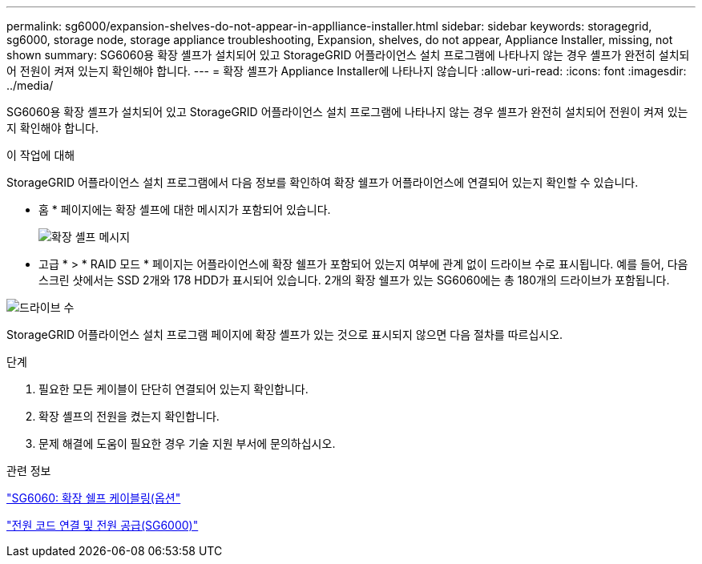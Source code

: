 ---
permalink: sg6000/expansion-shelves-do-not-appear-in-applliance-installer.html 
sidebar: sidebar 
keywords: storagegrid, sg6000, storage node, storage appliance troubleshooting, Expansion, shelves, do not appear, Appliance Installer, missing, not shown 
summary: SG6060용 확장 셸프가 설치되어 있고 StorageGRID 어플라이언스 설치 프로그램에 나타나지 않는 경우 셸프가 완전히 설치되어 전원이 켜져 있는지 확인해야 합니다. 
---
= 확장 셸프가 Appliance Installer에 나타나지 않습니다
:allow-uri-read: 
:icons: font
:imagesdir: ../media/


[role="lead"]
SG6060용 확장 셸프가 설치되어 있고 StorageGRID 어플라이언스 설치 프로그램에 나타나지 않는 경우 셸프가 완전히 설치되어 전원이 켜져 있는지 확인해야 합니다.

.이 작업에 대해
StorageGRID 어플라이언스 설치 프로그램에서 다음 정보를 확인하여 확장 쉘프가 어플라이언스에 연결되어 있는지 확인할 수 있습니다.

* 홈 * 페이지에는 확장 셸프에 대한 메시지가 포함되어 있습니다.
+
image::../media/expansion_shelf_home_page_msg.png[확장 셸프 메시지]

* 고급 * > * RAID 모드 * 페이지는 어플라이언스에 확장 쉘프가 포함되어 있는지 여부에 관계 없이 드라이브 수로 표시됩니다. 예를 들어, 다음 스크린 샷에서는 SSD 2개와 178 HDD가 표시되어 있습니다. 2개의 확장 쉘프가 있는 SG6060에는 총 180개의 드라이브가 포함됩니다.


image::../media/expansion_shelves_shown_by_num_of_drives.png[드라이브 수]

StorageGRID 어플라이언스 설치 프로그램 페이지에 확장 셸프가 있는 것으로 표시되지 않으면 다음 절차를 따르십시오.

.단계
. 필요한 모든 케이블이 단단히 연결되어 있는지 확인합니다.
. 확장 셸프의 전원을 켰는지 확인합니다.
. 문제 해결에 도움이 필요한 경우 기술 지원 부서에 문의하십시오.


.관련 정보
link:sg6060-cabling-optional-expansion-shelves.html["SG6060: 확장 쉘프 케이블링(옵션"]

link:connecting-power-cords-and-applying-power-sg6000.html["전원 코드 연결 및 전원 공급(SG6000)"]
